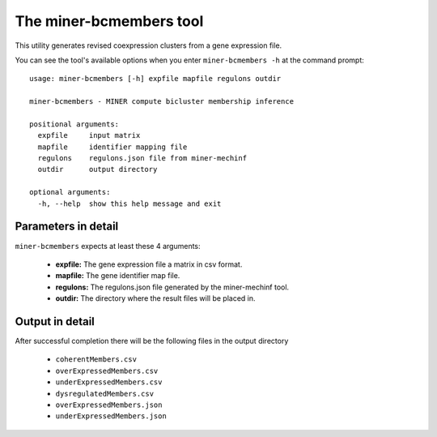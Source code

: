The miner-bcmembers tool
=========================

This utility generates revised coexpression clusters from a gene expression
file.

You can see the tool's available options when you enter ``miner-bcmembers -h``
at the command prompt:

.. highlight:: none

::

    usage: miner-bcmembers [-h] expfile mapfile regulons outdir

    miner-bcmembers - MINER compute bicluster membership inference

    positional arguments:
      expfile     input matrix
      mapfile     identifier mapping file
      regulons    regulons.json file from miner-mechinf
      outdir      output directory

    optional arguments:
      -h, --help  show this help message and exit


Parameters in detail
--------------------

``miner-bcmembers`` expects at least these 4 arguments:

  * **expfile:** The gene expression file a matrix in csv format.
  * **mapfile:** The gene identifier map file.
  * **regulons:** The regulons.json file generated by the miner-mechinf tool.
  * **outdir:** The directory where the result files will be placed in.

Output in detail
----------------

After successful completion there will be the following files in the output directory

  * ``coherentMembers.csv``
  * ``overExpressedMembers.csv``
  * ``underExpressedMembers.csv``
  * ``dysregulatedMembers.csv``
  * ``overExpressedMembers.json``
  * ``underExpressedMembers.json``
